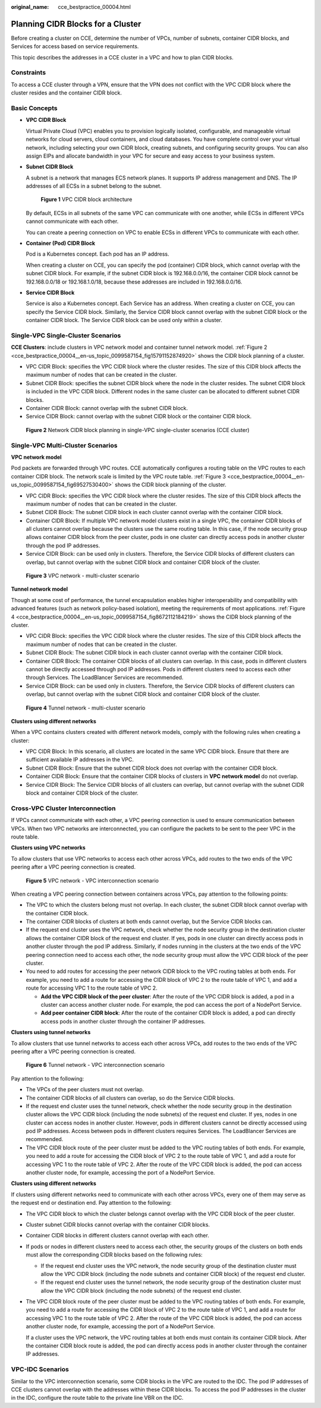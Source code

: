 :original_name: cce_bestpractice_00004.html

.. _cce_bestpractice_00004:

Planning CIDR Blocks for a Cluster
==================================

Before creating a cluster on CCE, determine the number of VPCs, number of subnets, container CIDR blocks, and Services for access based on service requirements.

This topic describes the addresses in a CCE cluster in a VPC and how to plan CIDR blocks.

Constraints
-----------

To access a CCE cluster through a VPN, ensure that the VPN does not conflict with the VPC CIDR block where the cluster resides and the container CIDR block.

Basic Concepts
--------------

-  **VPC CIDR Block**

   Virtual Private Cloud (VPC) enables you to provision logically isolated, configurable, and manageable virtual networks for cloud servers, cloud containers, and cloud databases. You have complete control over your virtual network, including selecting your own CIDR block, creating subnets, and configuring security groups. You can also assign EIPs and allocate bandwidth in your VPC for secure and easy access to your business system.

-  **Subnet CIDR Block**

   A subnet is a network that manages ECS network planes. It supports IP address management and DNS. The IP addresses of all ECSs in a subnet belong to the subnet.


   .. figure:: /_static/images/en-us_image_0000001851585668.png
      :alt: **Figure 1** VPC CIDR block architecture

      **Figure 1** VPC CIDR block architecture

   By default, ECSs in all subnets of the same VPC can communicate with one another, while ECSs in different VPCs cannot communicate with each other.

   You can create a peering connection on VPC to enable ECSs in different VPCs to communicate with each other.

-  **Container (Pod) CIDR Block**

   Pod is a Kubernetes concept. Each pod has an IP address.

   When creating a cluster on CCE, you can specify the pod (container) CIDR block, which cannot overlap with the subnet CIDR block. For example, if the subnet CIDR block is 192.168.0.0/16, the container CIDR block cannot be 192.168.0.0/18 or 192.168.1.0/18, because these addresses are included in 192.168.0.0/16.

-  **Service CIDR Block**

   Service is also a Kubernetes concept. Each Service has an address. When creating a cluster on CCE, you can specify the Service CIDR block. Similarly, the Service CIDR block cannot overlap with the subnet CIDR block or the container CIDR block. The Service CIDR block can be used only within a cluster.

Single-VPC Single-Cluster Scenarios
-----------------------------------

**CCE Clusters**: include clusters in VPC network model and container tunnel network model. :ref:`Figure 2 <cce_bestpractice_00004__en-us_topic_0099587154_fig15791152874920>` shows the CIDR block planning of a cluster.

-  VPC CIDR Block: specifies the VPC CIDR block where the cluster resides. The size of this CIDR block affects the maximum number of nodes that can be created in the cluster.
-  Subnet CIDR Block: specifies the subnet CIDR block where the node in the cluster resides. The subnet CIDR block is included in the VPC CIDR block. Different nodes in the same cluster can be allocated to different subnet CIDR blocks.
-  Container CIDR Block: cannot overlap with the subnet CIDR block.
-  Service CIDR Block: cannot overlap with the subnet CIDR block or the container CIDR block.

.. _cce_bestpractice_00004__en-us_topic_0099587154_fig15791152874920:

.. figure:: /_static/images/en-us_image_0000001851744412.png
   :alt: **Figure 2** Network CIDR block planning in single-VPC single-cluster scenarios (CCE cluster)

   **Figure 2** Network CIDR block planning in single-VPC single-cluster scenarios (CCE cluster)

Single-VPC Multi-Cluster Scenarios
----------------------------------

**VPC network model**

Pod packets are forwarded through VPC routes. CCE automatically configures a routing table on the VPC routes to each container CIDR block. The network scale is limited by the VPC route table. :ref:`Figure 3 <cce_bestpractice_00004__en-us_topic_0099587154_fig69527530400>` shows the CIDR block planning of the cluster.

-  VPC CIDR Block: specifies the VPC CIDR block where the cluster resides. The size of this CIDR block affects the maximum number of nodes that can be created in the cluster.
-  Subnet CIDR Block: The subnet CIDR block in each cluster cannot overlap with the container CIDR block.
-  Container CIDR Block: If multiple VPC network model clusters exist in a single VPC, the container CIDR blocks of all clusters cannot overlap because the clusters use the same routing table. In this case, if the node security group allows container CIDR block from the peer cluster, pods in one cluster can directly access pods in another cluster through the pod IP addresses.
-  Service CIDR Block: can be used only in clusters. Therefore, the Service CIDR blocks of different clusters can overlap, but cannot overlap with the subnet CIDR block and container CIDR block of the cluster.

.. _cce_bestpractice_00004__en-us_topic_0099587154_fig69527530400:

.. figure:: /_static/images/en-us_image_0000001897905069.png
   :alt: **Figure 3** VPC network - multi-cluster scenario

   **Figure 3** VPC network - multi-cluster scenario

**Tunnel network model**

Though at some cost of performance, the tunnel encapsulation enables higher interoperability and compatibility with advanced features (such as network policy-based isolation), meeting the requirements of most applications. :ref:`Figure 4 <cce_bestpractice_00004__en-us_topic_0099587154_fig8672112184219>` shows the CIDR block planning of the cluster.

-  VPC CIDR Block: specifies the VPC CIDR block where the cluster resides. The size of this CIDR block affects the maximum number of nodes that can be created in the cluster.
-  Subnet CIDR Block: The subnet CIDR block in each cluster cannot overlap with the container CIDR block.
-  Container CIDR Block: The container CIDR blocks of all clusters can overlap. In this case, pods in different clusters cannot be directly accessed through pod IP addresses. Pods in different clusters need to access each other through Services. The LoadBlancer Services are recommended.
-  Service CIDR Block: can be used only in clusters. Therefore, the Service CIDR blocks of different clusters can overlap, but cannot overlap with the subnet CIDR block and container CIDR block of the cluster.

.. _cce_bestpractice_00004__en-us_topic_0099587154_fig8672112184219:

.. figure:: /_static/images/en-us_image_0000001898024565.png
   :alt: **Figure 4** Tunnel network - multi-cluster scenario

   **Figure 4** Tunnel network - multi-cluster scenario

**Clusters using different networks**

When a VPC contains clusters created with different network models, comply with the following rules when creating a cluster:

-  VPC CIDR Block: In this scenario, all clusters are located in the same VPC CIDR block. Ensure that there are sufficient available IP addresses in the VPC.
-  Subnet CIDR Block: Ensure that the subnet CIDR block does not overlap with the container CIDR block.
-  Container CIDR Block: Ensure that the container CIDR blocks of clusters in **VPC network model** do not overlap.
-  Service CIDR Block: The Service CIDR blocks of all clusters can overlap, but cannot overlap with the subnet CIDR block and container CIDR block of the cluster.

Cross-VPC Cluster Interconnection
---------------------------------

If VPCs cannot communicate with each other, a VPC peering connection is used to ensure communication between VPCs. When two VPC networks are interconnected, you can configure the packets to be sent to the peer VPC in the route table.

**Clusters using VPC networks**

To allow clusters that use VPC networks to access each other across VPCs, add routes to the two ends of the VPC peering after a VPC peering connection is created.


.. figure:: /_static/images/en-us_image_0000001897905025.png
   :alt: **Figure 5** VPC network - VPC interconnection scenario

   **Figure 5** VPC network - VPC interconnection scenario

When creating a VPC peering connection between containers across VPCs, pay attention to the following points:

-  The VPC to which the clusters belong must not overlap. In each cluster, the subnet CIDR block cannot overlap with the container CIDR block.
-  The container CIDR blocks of clusters at both ends cannot overlap, but the Service CIDR blocks can.
-  If the request end cluster uses the VPC network, check whether the node security group in the destination cluster allows the container CIDR block of the request end cluster. If yes, pods in one cluster can directly access pods in another cluster through the pod IP address. Similarly, if nodes running in the clusters at the two ends of the VPC peering connection need to access each other, the node security group must allow the VPC CIDR block of the peer cluster.
-  You need to add routes for accessing the peer network CIDR block to the VPC routing tables at both ends. For example, you need to add a route for accessing the CIDR block of VPC 2 to the route table of VPC 1, and add a route for accessing VPC 1 to the route table of VPC 2.

   -  **Add the VPC CIDR block of the peer cluster**: After the route of the VPC CIDR block is added, a pod in a cluster can access another cluster node. For example, the pod can access the port of a NodePort Service.
   -  **Add peer container CIDR block**: After the route of the container CIDR block is added, a pod can directly access pods in another cluster through the container IP addresses.

**Clusters using tunnel networks**

To allow clusters that use tunnel networks to access each other across VPCs, add routes to the two ends of the VPC peering after a VPC peering connection is created.


.. figure:: /_static/images/en-us_image_0000001897905033.png
   :alt: **Figure 6** Tunnel network - VPC interconnection scenario

   **Figure 6** Tunnel network - VPC interconnection scenario

Pay attention to the following:

-  The VPCs of the peer clusters must not overlap.
-  The container CIDR blocks of all clusters can overlap, so do the Service CIDR blocks.
-  If the request end cluster uses the tunnel network, check whether the node security group in the destination cluster allows the VPC CIDR block (including the node subnets) of the request end cluster. If yes, nodes in one cluster can access nodes in another cluster. However, pods in different clusters cannot be directly accessed using pod IP addresses. Access between pods in different clusters requires Services. The LoadBlancer Services are recommended.
-  The VPC CIDR block route of the peer cluster must be added to the VPC routing tables of both ends. For example, you need to add a route for accessing the CIDR block of VPC 2 to the route table of VPC 1, and add a route for accessing VPC 1 to the route table of VPC 2. After the route of the VPC CIDR block is added, the pod can access another cluster node, for example, accessing the port of a NodePort Service.

**Clusters using different networks**

If clusters using different networks need to communicate with each other across VPCs, every one of them may serve as the request end or destination end. Pay attention to the following:

-  The VPC CIDR block to which the cluster belongs cannot overlap with the VPC CIDR block of the peer cluster.

-  Cluster subnet CIDR blocks cannot overlap with the container CIDR blocks.

-  Container CIDR blocks in different clusters cannot overlap with each other.

-  If pods or nodes in different clusters need to access each other, the security groups of the clusters on both ends must allow the corresponding CIDR blocks based on the following rules:

   -  If the request end cluster uses the VPC network, the node security group of the destination cluster must allow the VPC CIDR block (including the node subnets and container CIDR block) of the request end cluster.
   -  If the request end cluster uses the tunnel network, the node security group of the destination cluster must allow the VPC CIDR block (including the node subnets) of the request end cluster.

-  The VPC CIDR block route of the peer cluster must be added to the VPC routing tables of both ends. For example, you need to add a route for accessing the CIDR block of VPC 2 to the route table of VPC 1, and add a route for accessing VPC 1 to the route table of VPC 2. After the route of the VPC CIDR block is added, the pod can access another cluster node, for example, accessing the port of a NodePort Service.

   If a cluster uses the VPC network, the VPC routing tables at both ends must contain its container CIDR block. After the container CIDR block route is added, the pod can directly access pods in another cluster through the container IP addresses.

VPC-IDC Scenarios
-----------------

Similar to the VPC interconnection scenario, some CIDR blocks in the VPC are routed to the IDC. The pod IP addresses of CCE clusters cannot overlap with the addresses within these CIDR blocks. To access the pod IP addresses in the cluster in the IDC, configure the route table to the private line VBR on the IDC.
